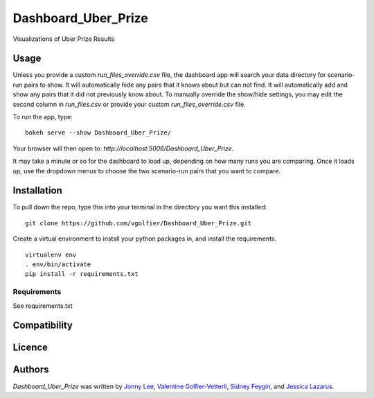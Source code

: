 Dashboard_Uber_Prize
====================

.. image:: https://img.shields.io/pypi/v/Dashboard_Uber_Prize.svg
    :target: https://pypi.python.org/pypi/Dashboard_Uber_Prize
    :alt: Latest PyPI version

Visualizations of Uber Prize Results

Usage
-----
Unless you provide a custom `run_files_override.csv` file, the dashboard app will search your 
data directory for scenario-run pairs to show. It will automatically hide any pairs that it 
knows about but can not find. It will automatically add and show any pairs that it did not
previously know about. To manually override the show/hide settings, you may edit the second 
column in `run_files.csv` or provide your custom `run_files_override.csv` file.

To run the app, type:
::
	bokeh serve --show Dashboard_Uber_Prize/

Your browser will then open to: `http://localhost:5006/Dashboard_Uber_Prize`.

It may take a minute or so for the dashboard to load up, depending on how many runs you are
comparing. Once it loads up, use the dropdown menus to choose the two scenario-run pairs that 
you want to compare.

Installation
------------
To pull down the repo, type this into your terminal in the directory you want this installed:
::
	git clone https://github.com/vgolfier/Dashboard_Uber_Prize.git

Create a virtual environment to install your python packages in, and install the requirements.
::
	virtualenv env
	. env/bin/activate
	pip install -r requirements.txt

Requirements
^^^^^^^^^^^^
See requirements.txt

Compatibility
-------------

Licence
-------

Authors
-------

`Dashboard_Uber_Prize` was written by `Jonny Lee <jonny@uber.com>`_, `Valentine Golfier-Vetterli <vgolfi@ext.uber.com>`_, `Sidney Feygin
<sfeygi@ext.uber.com>`_, and `Jessica Lazarus <jlazar2@ext.uber.com>`_.